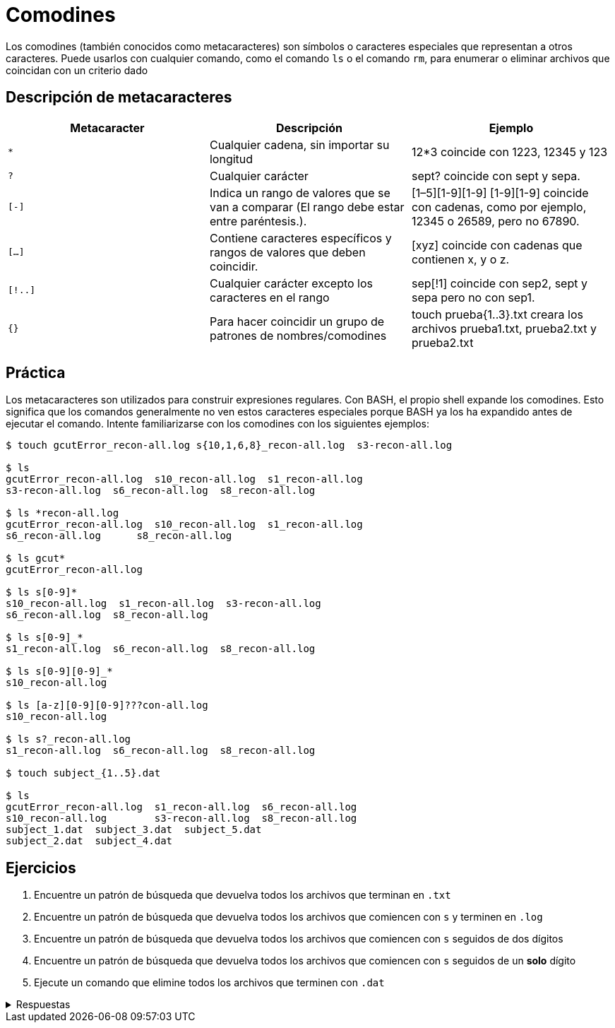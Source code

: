 = Comodines

:table-caption: Tabla
:figure-caption: Figura

Los comodines (también conocidos como metacaracteres) son símbolos o caracteres especiales que representan
a otros caracteres. Puede usarlos con cualquier comando, como el comando `ls` o el comando `rm`, para enumerar
o eliminar archivos que coincidan con un criterio dado

== Descripción de metacaracteres

|===
| Metacaracter | Descripción | Ejemplo

| `*`   | Cualquier cadena, sin importar su longitud  | 12*3 coincide con 1223, 12345 y 123
| `?`   | Cualquier carácter | sept? coincide con sept y sepa.
| `[-]`   | Indica un rango de valores que se van a comparar (El rango debe estar entre paréntesis.).| [1–5][1-9][1-9] [1-9][1-9] coincide con cadenas, como por ejemplo, 12345 o 26589, pero no 67890. 
| `[...]`  | Contiene caracteres específicos y rangos de valores que deben coincidir. | [xyz] coincide con cadenas que contienen x, y o z.
| `[!..]`  | Cualquier carácter excepto los caracteres en el rango | sep[!1] coincide con sep2, sept y sepa pero no con sep1.
| `{}`     | Para hacer coincidir un grupo de patrones de nombres/comodines | touch prueba{1..3}.txt creara los archivos prueba1.txt, prueba2.txt y prueba2.txt
|===

== Práctica

Los metacaracteres son utilizados para construir expresiones regulares. Con BASH, el propio shell expande
los comodines. Esto significa que los comandos generalmente no ven estos caracteres especiales porque BASH
ya los ha expandido antes de ejecutar el comando. Intente familiarizarse con los comodines con los siguientes ejemplos:

----
$ touch gcutError_recon-all.log s{10,1,6,8}_recon-all.log  s3-recon-all.log

$ ls
gcutError_recon-all.log  s10_recon-all.log  s1_recon-all.log
s3-recon-all.log  s6_recon-all.log  s8_recon-all.log

$ ls *recon-all.log
gcutError_recon-all.log  s10_recon-all.log  s1_recon-all.log
s6_recon-all.log      s8_recon-all.log

$ ls gcut*
gcutError_recon-all.log

$ ls s[0-9]*
s10_recon-all.log  s1_recon-all.log  s3-recon-all.log
s6_recon-all.log  s8_recon-all.log

$ ls s[0-9]_*
s1_recon-all.log  s6_recon-all.log  s8_recon-all.log

$ ls s[0-9][0-9]_*
s10_recon-all.log

$ ls [a-z][0-9][0-9]???con-all.log
s10_recon-all.log

$ ls s?_recon-all.log
s1_recon-all.log  s6_recon-all.log  s8_recon-all.log

$ touch subject_{1..5}.dat

$ ls
gcutError_recon-all.log  s1_recon-all.log  s6_recon-all.log
s10_recon-all.log        s3-recon-all.log  s8_recon-all.log
subject_1.dat  subject_3.dat  subject_5.dat
subject_2.dat  subject_4.dat
----

== Ejercicios

. Encuentre un patrón de búsqueda que devuelva todos los archivos que terminan en `.txt`
. Encuentre un patrón de búsqueda que devuelva todos los archivos que comiencen con `s` y terminen en `.log`
. Encuentre un patrón de búsqueda que devuelva todos los archivos que comiencen con `s` seguidos de dos dígitos
. Encuentre un patrón de búsqueda que devuelva todos los archivos que comiencen con `s` seguidos de un *solo* dígito
. Ejecute un comando que elimine todos los archivos que terminen con `.dat`


.Respuestas
[%collapsible]
====
. ls *.txt
. ls s*.log
. ls s[0-9][0-9]*
. ls s[0-9][!0-9]*
. rm *.dat
====
